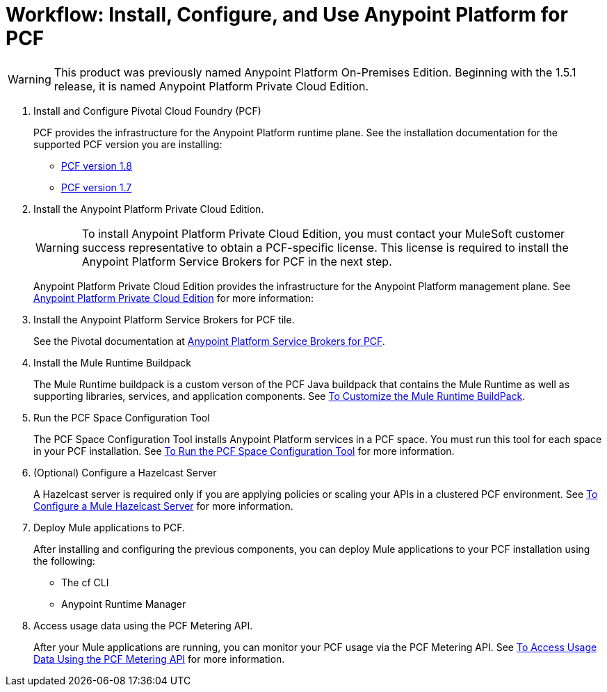 = Workflow: Install, Configure, and Use Anypoint Platform for PCF
:keywords: pcf, pivotal cloud foundry,

[WARNING]
This product was previously named Anypoint Platform On-Premises Edition. Beginning with the 1.5.1 release, it is named Anypoint Platform Private Cloud Edition.

1. Install and Configure Pivotal Cloud Foundry (PCF)
+
PCF provides the infrastructure for the Anypoint Platform runtime plane. See the installation documentation for the supported PCF version you are installing:
+
* link:http://docs.pivotal.io/pivotalcf/1-8/installing/index.html[PCF version 1.8]
* link:http://docs.pivotal.io/pivotalcf/1-7/installing/index.html[PCF version 1.7]

1. Install the Anypoint Platform Private Cloud Edition.
+
[WARNING]
To install Anypoint Platform Private Cloud Edition, you must contact your MuleSoft customer success representative to obtain a PCF-specific license. This license is required to install the Anypoint Platform Service Brokers for PCF in the next step.
+
Anypoint Platform Private Cloud Edition provides the infrastructure for the Anypoint Platform management plane. See link:index[Anypoint Platform Private Cloud Edition] for more information:
+

1. Install the Anypoint Platform Service Brokers for PCF tile.
+
See the Pivotal documentation at link:https://docs.pivotal.io/partners/mulesoft/index.html[Anypoint Platform Service Brokers for PCF].


1. Install the Mule Runtime Buildpack
+
The Mule Runtime buildpack is a custom verson of the PCF Java buildpack that contains the Mule Runtime as well as supporting libraries, services, and application components. See link:pcf-mule-runtime-buildpack[To Customize the Mule Runtime BuildPack].
+


1. Run the PCF Space Configuration Tool
+
The PCF Space Configuration Tool installs Anypoint Platform services in a PCF space. You must run this tool for each space in your PCF installation. See link:pcf-space-config[To Run the PCF Space Configuration Tool] for more information.


1. (Optional) Configure a Hazelcast Server
+
A Hazelcast server is required only if you are applying policies or scaling your APIs in a clustered PCF environment. See link:pcf-mule-hazelcast[To Configure a Mule Hazelcast Server] for more information.


1. Deploy Mule applications to PCF.
+
After installing and configuring the previous components, you can deploy Mule applications to your PCF installation using the following:
+
- The cf CLI
- Anypoint Runtime Manager

1. Access usage data using the PCF Metering API.
+
After your Mule applications are running, you can monitor your PCF usage via the PCF Metering API. See link:pcf-metering[To Access Usage Data Using the PCF Metering API] for more information.